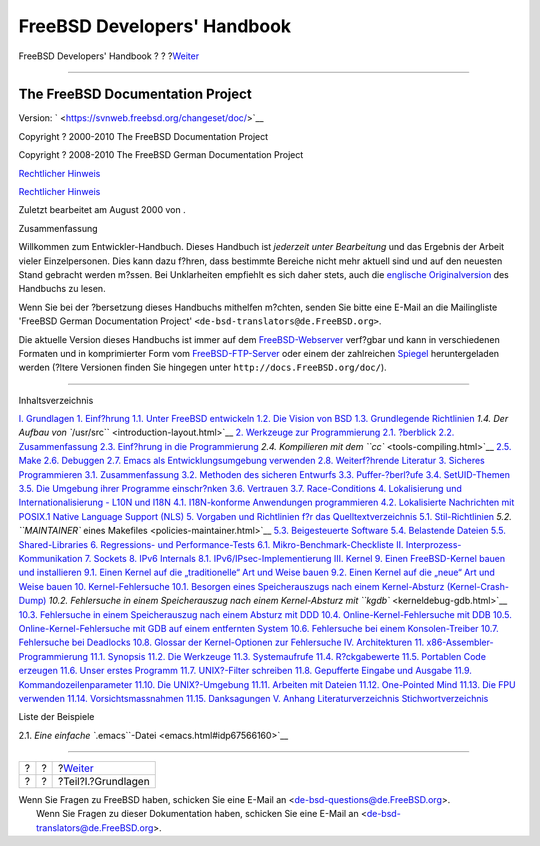 ============================
FreeBSD Developers' Handbook
============================

.. raw:: html

   <div class="navheader">

FreeBSD Developers' Handbook
?
?
?\ `Weiter <Basics.html>`__

--------------

.. raw:: html

   </div>

.. raw:: html

   <div class="book" lang="de" lang="de">

.. raw:: html

   <div class="titlepage" xmlns="">

.. raw:: html

   <div>

.. raw:: html

   <div>

.. raw:: html

   </div>

.. raw:: html

   <div>

.. raw:: html

   <div class="author" xmlns="http://www.w3.org/1999/xhtml">

The FreeBSD Documentation Project
~~~~~~~~~~~~~~~~~~~~~~~~~~~~~~~~~

.. raw:: html

   </div>

.. raw:: html

   </div>

.. raw:: html

   <div>

Version: ` <https://svnweb.freebsd.org/changeset/doc/>`__

.. raw:: html

   </div>

.. raw:: html

   <div>

Copyright ? 2000-2010 The FreeBSD Documentation Project

.. raw:: html

   </div>

.. raw:: html

   <div>

Copyright ? 2008-2010 The FreeBSD German Documentation Project

.. raw:: html

   </div>

.. raw:: html

   <div>

`Rechtlicher Hinweis <legalnotice.html>`__

.. raw:: html

   </div>

.. raw:: html

   <div>

`Rechtlicher Hinweis <trademarks.html>`__

.. raw:: html

   </div>

.. raw:: html

   <div>

Zuletzt bearbeitet am August 2000 von .

.. raw:: html

   </div>

.. raw:: html

   <div>

.. raw:: html

   <div class="abstract" xmlns="http://www.w3.org/1999/xhtml">

.. raw:: html

   <div class="abstract-title">

Zusammenfassung

.. raw:: html

   </div>

Willkommen zum Entwickler-Handbuch. Dieses Handbuch ist *jederzeit unter
Bearbeitung* und das Ergebnis der Arbeit vieler Einzelpersonen. Dies
kann dazu f?hren, dass bestimmte Bereiche nicht mehr aktuell sind und
auf den neuesten Stand gebracht werden m?ssen. Bei Unklarheiten
empfiehlt es sich daher stets, auch die `englische
Originalversion <../../../../doc/en_US.ISO8859-1/books/developers-handbook/index.html>`__
des Handbuchs zu lesen.

Wenn Sie bei der ?bersetzung dieses Handbuchs mithelfen m?chten, senden
Sie bitte eine E-Mail an die Mailingliste 'FreeBSD German Documentation
Project' ``<de-bsd-translators@de.FreeBSD.org>``.

Die aktuelle Version dieses Handbuchs ist immer auf dem
`FreeBSD-Webserver <http://www.FreeBSD.org/>`__ verf?gbar und kann in
verschiedenen Formaten und in komprimierter Form vom
`FreeBSD-FTP-Server <ftp://ftp.FreeBSD.org/pub/FreeBSD/doc>`__ oder
einem der zahlreichen
`Spiegel <../../../../doc/de_DE.ISO8859-1/books/handbook/mirrors-ftp.html>`__
heruntergeladen werden (?ltere Versionen finden Sie hingegen unter
``http://docs.FreeBSD.org/doc/``).

.. raw:: html

   </div>

.. raw:: html

   </div>

.. raw:: html

   </div>

--------------

.. raw:: html

   </div>

.. raw:: html

   <div class="toc">

.. raw:: html

   <div class="toc-title">

Inhaltsverzeichnis

.. raw:: html

   </div>

`I. Grundlagen <Basics.html>`__
`1. Einf?hrung <introduction.html>`__
`1.1. Unter FreeBSD entwickeln <introduction.html#introduction-devel>`__
`1.2. Die Vision von BSD <introduction-bsdvision.html>`__
`1.3. Grundlegende Richtlinien <introduction-archguide.html>`__
`1.4. Der Aufbau von ``/usr/src`` <introduction-layout.html>`__
`2. Werkzeuge zur Programmierung <tools.html>`__
`2.1. ?berblick <tools.html#tools-synopsis>`__
`2.2. Zusammenfassung <tools-intro.html>`__
`2.3. Einf?hrung in die Programmierung <tools-programming.html>`__
`2.4. Kompilieren mit dem ``cc`` <tools-compiling.html>`__
`2.5. Make <tools-make.html>`__
`2.6. Debuggen <debugging.html>`__
`2.7. Emacs als Entwicklungsumgebung verwenden <emacs.html>`__
`2.8. Weiterf?hrende Literatur <tools-reading.html>`__
`3. Sicheres Programmieren <secure.html>`__
`3.1. Zusammenfassung <secure.html#secure-synopsis>`__
`3.2. Methoden des sicheren Entwurfs <secure-philosophy.html>`__
`3.3. Puffer-?berl?ufe <secure-bufferov.html>`__
`3.4. SetUID-Themen <secure-setuid.html>`__
`3.5. Die Umgebung ihrer Programme einschr?nken <secure-chroot.html>`__
`3.6. Vertrauen <secure-trust.html>`__
`3.7. Race-Conditions <secure-race-conditions.html>`__
`4. Lokalisierung und Internationalisierung - L10N und
I18N <l10n.html>`__
`4.1. I18N-konforme Anwendungen
programmieren <l10n.html#l10n-programming>`__
`4.2. Lokalisierte Nachrichten mit POSIX.1 Native Language Support
(NLS) <posix-nls.html>`__
`5. Vorgaben und Richtlinien f?r das
Quelltextverzeichnis <policies.html>`__
`5.1. Stil-Richtlinien <policies.html#policies-style>`__
`5.2. ``MAINTAINER`` eines Makefiles <policies-maintainer.html>`__
`5.3. Beigesteuerte Software <policies-contributed.html>`__
`5.4. Belastende Dateien <policies-encumbered.html>`__
`5.5. Shared-Libraries <policies-shlib.html>`__
`6. Regressions- und Performance-Tests <testing.html>`__
`6.1.
Mikro-Benchmark-Checkliste <testing.html#testing-micro-benchmark>`__
`II. Interprozess-Kommunikation <ipc.html>`__
`7. Sockets <sockets.html>`__
`8. IPv6 Internals <ipv6.html>`__
`8.1. IPv6/IPsec-Implementierung <ipv6.html#ipv6-implementation>`__
`III. Kernel <kernel.html>`__
`9. Einen FreeBSD-Kernel bauen und installieren <kernelbuild.html>`__
`9.1. Einen Kernel auf die „traditionelle“ Art und Weise
bauen <kernelbuild.html#kernelbuild-traditional>`__
`9.2. Einen Kernel auf die „neue“ Art und Weise
bauen <kernelbuild-new.html>`__
`10. Kernel-Fehlersuche <kerneldebug.html>`__
`10.1. Besorgen eines Speicherauszugs nach einem Kernel-Absturz
(Kernel-Crash-Dump) <kerneldebug.html#kerneldebug-obtain>`__
`10.2. Fehlersuche in einem Speicherauszug nach einem Kernel-Absturz mit
``kgdb`` <kerneldebug-gdb.html>`__
`10.3. Fehlersuche in einem Speicherauszug nach einem Absturz mit
DDD <kerneldebug-ddd.html>`__
`10.4. Online-Kernel-Fehlersuche mit
DDB <kerneldebug-online-ddb.html>`__
`10.5. Online-Kernel-Fehlersuche mit GDB auf einem entfernten
System <kerneldebug-online-gdb.html>`__
`10.6. Fehlersuche bei einem
Konsolen-Treiber <kerneldebug-console.html>`__
`10.7. Fehlersuche bei Deadlocks <kerneldebug-deadlocks.html>`__
`10.8. Glossar der Kernel-Optionen zur
Fehlersuche <kerneldebug-options.html>`__
`IV. Architekturen <architectures.html>`__
`11. x86-Assembler-Programmierung <x86.html>`__
`11.1. Synopsis <x86.html#x86-intro>`__
`11.2. Die Werkzeuge <x86-the-tools.html>`__
`11.3. Systemaufrufe <x86-system-calls.html>`__
`11.4. R?ckgabewerte <x86-return-values.html>`__
`11.5. Portablen Code erzeugen <x86-portable-code.html>`__
`11.6. Unser erstes Programm <x86-first-program.html>`__
`11.7. UNIX?-Filter schreiben <x86-unix-filters.html>`__
`11.8. Gepufferte Eingabe und Ausgabe <x86-buffered-io.html>`__
`11.9. Kommandozeilenparameter <x86-command-line.html>`__
`11.10. Die UNIX?-Umgebung <x86-environment.html>`__
`11.11. Arbeiten mit Dateien <x86-files.html>`__
`11.12. One-Pointed Mind <x86-one-pointed-mind.html>`__
`11.13. Die FPU verwenden <x86-fpu.html>`__
`11.14. Vorsichtsmassnahmen <x86-caveats.html>`__
`11.15. Danksagungen <x86-acknowledgements.html>`__
`V. Anhang <appendices.html>`__
`Literaturverzeichnis <bi01.html>`__
`Stichwortverzeichnis <ix01.html>`__

.. raw:: html

   </div>

.. raw:: html

   <div class="list-of-examples">

.. raw:: html

   <div class="toc-title">

Liste der Beispiele

.. raw:: html

   </div>

2.1. `Eine einfache ``.emacs``-Datei <emacs.html#idp67566160>`__

.. raw:: html

   </div>

.. raw:: html

   </div>

.. raw:: html

   <div class="navfooter">

--------------

+-----+-----+-------------------------------+
| ?   | ?   | ?\ `Weiter <Basics.html>`__   |
+-----+-----+-------------------------------+
| ?   | ?   | ?Teil?I.?Grundlagen           |
+-----+-----+-------------------------------+

.. raw:: html

   </div>

| Wenn Sie Fragen zu FreeBSD haben, schicken Sie eine E-Mail an
  <de-bsd-questions@de.FreeBSD.org\ >.
|  Wenn Sie Fragen zu dieser Dokumentation haben, schicken Sie eine
  E-Mail an <de-bsd-translators@de.FreeBSD.org\ >.
